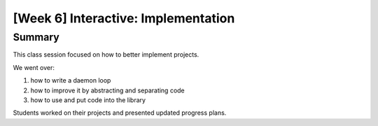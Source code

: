 [Week 6] Interactive: Implementation
====================================

Summary
-------

This class session focused on how to better implement projects.

We went over:

1. how to write a daemon loop
2. how to improve it by abstracting and separating code
3. how to use and put code into the library

Students worked on their projects and presented updated progress plans. 

